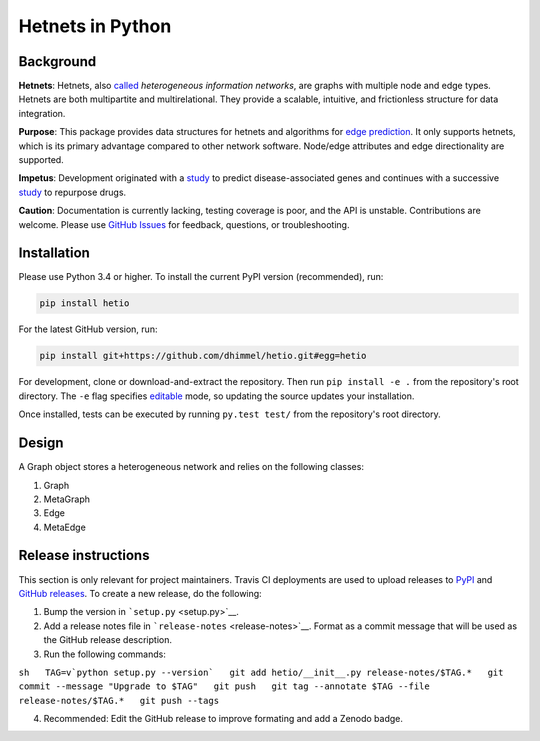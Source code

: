Hetnets in Python
=================

|Latest DOI| |GitHub issues| |Build Status|

Background
----------

**Hetnets**: Hetnets, also
`called <https://doi.org/10.15363/thinklab.d104>`__ *heterogeneous
information networks*, are graphs with multiple node and edge types.
Hetnets are both multipartite and multirelational. They provide a
scalable, intuitive, and frictionless structure for data integration.

**Purpose**: This package provides data structures for hetnets and
algorithms for `edge prediction <http://het.io/hnep/>`__. It only
supports hetnets, which is its primary advantage compared to other
network software. Node/edge attributes and edge directionality are
supported.

**Impetus**: Development originated with a
`study <https://doi.org/10.1371/journal.pcbi.1004259>`__ to predict
disease-associated genes and continues with a successive
`study <https://doi.org/10.15363/thinklab.4>`__ to repurpose drugs.

**Caution**: Documentation is currently lacking, testing coverage is
poor, and the API is unstable. Contributions are welcome. Please use
`GitHub Issues <https://github.com/dhimmel/hetio/issues>`__ for
feedback, questions, or troubleshooting.

Installation
------------

|PyPI|

Please use Python 3.4 or higher. To install the current PyPI version
(recommended), run:

.. code:: sh

    pip install hetio

For the latest GitHub version, run:

.. code:: sh

    pip install git+https://github.com/dhimmel/hetio.git#egg=hetio

For development, clone or download-and-extract the repository. Then run
``pip install -e .`` from the repository's root directory. The ``-e``
flag specifies
`editable <https://pythonhosted.org/setuptools/setuptools.html#development-mode>`__
mode, so updating the source updates your installation.

Once installed, tests can be executed by running ``py.test test/`` from
the repository's root directory.

Design
------

A Graph object stores a heterogeneous network and relies on the
following classes:

1. Graph
2. MetaGraph
3. Edge
4. MetaEdge

Release instructions
--------------------

This section is only relevant for project maintainers. Travis CI
deployments are used to upload releases to
`PyPI <https://pypi.org/project/hetio>`__ and `GitHub
releases <https://github.com/dhimmel/hetio/releases>`__. To create a new
release, do the following:

1. Bump the version in ```setup.py`` <setup.py>`__.

2. Add a release notes file in ```release-notes`` <release-notes>`__.
   Format as a commit message that will be used as the GitHub release
   description.

3. Run the following commands:

``sh   TAG=v`python setup.py --version`   git add hetio/__init__.py release-notes/$TAG.*   git commit --message "Upgrade to $TAG"   git push   git tag --annotate $TAG --file release-notes/$TAG.*   git push --tags``

4. Recommended: Edit the GitHub release to improve formating and add a
   Zenodo badge.

.. |Latest DOI| image:: https://zenodo.org/badge/14475/dhimmel/hetio.svg
   :target: https://zenodo.org/badge/latestdoi/14475/dhimmel/hetio
.. |GitHub issues| image:: https://img.shields.io/github/issues/dhimmel/hetio.svg
   :target: https://github.com/dhimmel/hetio/issues
.. |Build Status| image:: https://travis-ci.org/dhimmel/hetio.svg?branch=master
   :target: https://travis-ci.org/dhimmel/hetio
.. |PyPI| image:: https://img.shields.io/pypi/v/hetio.svg
   :target: https://pypi.python.org/pypi/hetio


